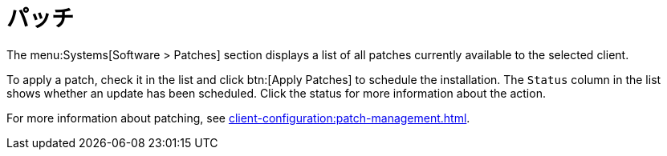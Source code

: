 [[ref-systems-sd-patches]]
= パッチ

The menu:Systems[Software > Patches] section displays a list of all patches currently available to the selected client.

To apply a patch, check it in the list and click btn:[Apply Patches] to schedule the installation. The [guimenu]``Status`` column in the list shows whether an update has been scheduled. Click the status for more information about the action.

For more information about patching, see xref:client-configuration:patch-management.adoc[].
